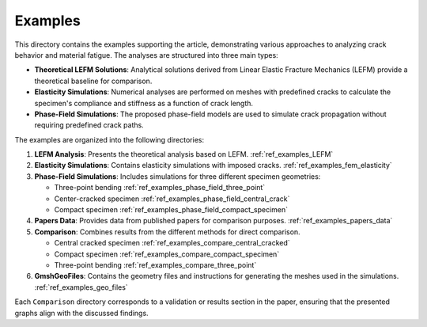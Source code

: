 Examples
========

This directory contains the examples supporting the article, demonstrating various approaches to analyzing crack behavior and material fatigue. The analyses are structured into three main types:

*   **Theoretical LEFM Solutions**: Analytical solutions derived from Linear Elastic Fracture Mechanics (LEFM) provide a theoretical baseline for comparison.
*   **Elasticity Simulations**: Numerical analyses are performed on meshes with predefined cracks to calculate the specimen's compliance and stiffness as a function of crack length.
*   **Phase-Field Simulations**: The proposed phase-field models are used to simulate crack propagation without requiring predefined crack paths.

The examples are organized into the following directories:

1.  **LEFM Analysis**: Presents the theoretical analysis based on LEFM. :ref:`ref_examples_LEFM`
2.  **Elasticity Simulations**: Contains elasticity simulations with imposed cracks. :ref:`ref_examples_fem_elasticity`
3.  **Phase-Field Simulations**: Includes simulations for three different specimen geometries:
   
    *   Three-point bending :ref:`ref_examples_phase_field_three_point`
    *   Center-cracked specimen :ref:`ref_examples_phase_field_central_crack`
    *   Compact specimen :ref:`ref_examples_phase_field_compact_specimen`
  
4.  **Papers Data**: Provides data from published papers for comparison purposes. :ref:`ref_examples_papers_data`
5.  **Comparison**: Combines results from the different methods for direct comparison.
   
    *   Central cracked specimen :ref:`ref_examples_compare_central_cracked`
    *   Compact specimen :ref:`ref_examples_compare_compact_specimen`
    *   Three-point bending :ref:`ref_examples_compare_three_point`

6.  **GmshGeoFiles**: Contains the geometry files and instructions for generating the meshes used in the simulations. :ref:`ref_examples_geo_files`

Each ``Comparison`` directory corresponds to a validation or results section in the paper, ensuring that the presented graphs align with the discussed findings.
